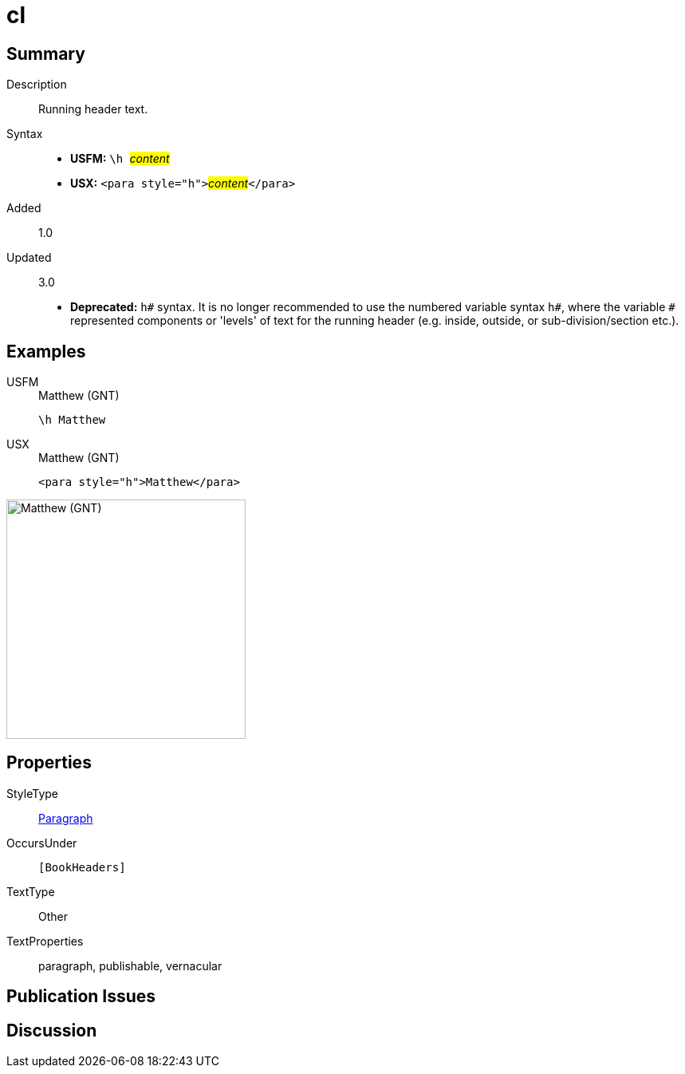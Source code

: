 = cl
:description: Running header text
:url-repo: https://github.com/usfm-bible/tcdocs/blob/main/markers/para/cl.adoc
:noindex:
ifndef::localdir[]
:source-highlighter: rouge
:localdir: ../
endif::[]
:imagesdir: {localdir}/images

// tag::public[]

== Summary

Description:: Running header text.
Syntax::
* *USFM:* ``++\h ++``#__content__#
* *USX:* ``++<para style="h">++``#__content__#``++</para>++``
// tag::spec[]
Added:: 1.0
Updated:: 3.0
* *Deprecated:* `h#` syntax. It is no longer recommended to use the numbered variable syntax `h#`, where the variable `#` represented components or 'levels' of text for the running header (e.g. inside, outside, or sub-division/section etc.).
// end::spec[]

== Examples

[tabs]
======
USFM::
+
.Matthew (GNT)
[source#src-usfm-para-h_1,usfm,highlight=1]
----
\h Matthew
----
USX::
+
.Matthew (GNT)
[source#src-usx-para-h_1,xml,highlight=1]
----
<para style="h">Matthew</para>
----
======

image::para/h_1.jpg[Matthew (GNT),300]

== Properties

StyleType:: xref:para:index.adoc[Paragraph]
OccursUnder:: `[BookHeaders]`
TextType:: Other
TextProperties:: paragraph, publishable, vernacular

== Publication Issues

// end::public[]

== Discussion
